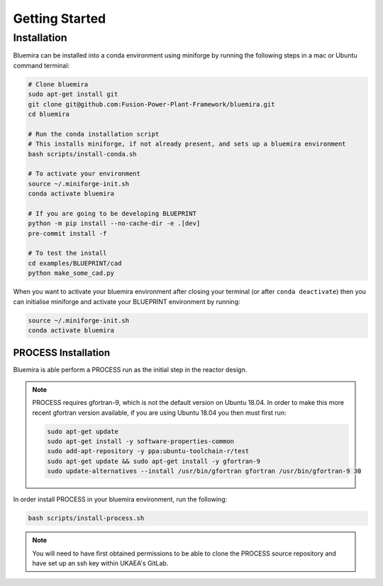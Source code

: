 Getting Started
===============

Installation
------------

Bluemira can be installed into a conda environment using miniforge by running the
following steps in a mac or Ubuntu command terminal:


.. code-block:: bash


    # Clone bluemira
    sudo apt-get install git
    git clone git@github.com:Fusion-Power-Plant-Framework/bluemira.git
    cd bluemira

    # Run the conda installation script
    # This installs miniforge, if not already present, and sets up a bluemira environment
    bash scripts/install-conda.sh

    # To activate your environment
    source ~/.miniforge-init.sh
    conda activate bluemira

    # If you are going to be developing BLUEPRINT
    python -m pip install --no-cache-dir -e .[dev]
    pre-commit install -f

    # To test the install
    cd examples/BLUEPRINT/cad
    python make_some_cad.py

When you want to activate your bluemira environment after closing your terminal (or
after ``conda deactivate``) then you can initialise miniforge and activate your
BLUEPRINT environment by running:

.. code-block:: bash

    source ~/.miniforge-init.sh
    conda activate bluemira

PROCESS Installation
^^^^^^^^^^^^^^^^^^^^

Bluemira is able perform a PROCESS run as the initial step in the reactor design.

.. note::

    PROCESS requires gfortran-9, which is not the default version on Ubuntu 18.04. In
    order to make this more recent gfortran version available, if you are using Ubuntu
    18.04 you then must first run:

    .. code-block:: bash

        sudo apt-get update
        sudo apt-get install -y software-properties-common
        sudo add-apt-repository -y ppa:ubuntu-toolchain-r/test
        sudo apt-get update && sudo apt-get install -y gfortran-9
        sudo update-alternatives --install /usr/bin/gfortran gfortran /usr/bin/gfortran-9 30

In order install PROCESS in your bluemira environment, run the following:

.. code-block:: bash

    bash scripts/install-process.sh

.. note::

    You will need to have first obtained permissions to be able to clone the PROCESS
    source repository and have set up an ssh key within UKAEA's GitLab.
